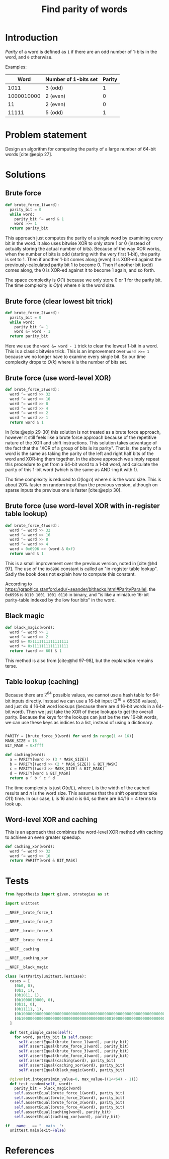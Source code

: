 #+title: Find parity of words
#+HTML_HEAD: <link rel="stylesheet" type="text/css" href="syntax-highlighting.css"/>
#+HTML_HEAD: <link rel="stylesheet" type="text/css" href="style.css" />
#+PROPERTY: header-args :noweb no-export
#+OPTIONS: H:5

#+BIBLIOGRAPHY: ../../citations.bib

* Introduction

/Parity/ of a word is defined as =1= if there are an odd number of 1-bits in the word, and =0= otherwise.

Examples:

|       Word | Number of 1-bits set | Parity |
|------------+----------------------+--------|
|       1011 | 3 (odd)              |      1 |
| 1000010000 | 2 (even)             |      0 |
|         11 | 2 (even)             |      0 |
|      11111 | 5 (odd)              |      1 |

* Problem statement

Design an algorithm for computing the parity of a large number of 64-bit words [cite:@epip 27].

* Solutions

** Brute force

#+name: __NREF__brute_force_1
#+begin_src python
def brute_force_1(word):
  parity_bit = 0
  while word:
    parity_bit ^= word & 1
    word >>= 1
  return parity_bit
#+end_src

This approach just computes the parity of a single word by examining every bit in the word. It also uses bitwise XOR to only store 1 or 0 (instead of actually storing the actual number of bits). Because of the way XOR works, when the number of bits is odd (starting with the very first 1-bit), the parity is set to 1. Then if another 1-bit comes along (even) it is XOR-ed against the previously-calculated parity bit 1 to become 0. Then if another bit (odd) comes along, the 0 is XOR-ed against it to become 1 again, and so forth.

The space complexity is $O(1)$ because we only store 0 or 1 for the parity bit. The time complexity is $O(n)$ where $n$ is the word size.

** Brute force (clear lowest bit trick)

#+name: __NREF__brute_force_2
#+begin_src python
def brute_force_2(word):
  parity_bit = 0
  while word:
    parity_bit ^= 1
    word &= word - 1
  return parity_bit
#+end_src

Here we use the ~word &= word - 1~ trick to clear the lowest 1-bit in a word. This is a classic bitwise trick. This is an improvement over ~word >>= 1~ because we no longer have to examine every single bit. So our time complexity drops to $O(k)$ where $k$ is the number of bits set.

** Brute force (use word-level XOR)

#+name: __NREF__brute_force_3
#+begin_src python
def brute_force_3(word):
  word ^= word >> 32
  word ^= word >> 16
  word ^= word >> 8
  word ^= word >> 4
  word ^= word >> 2
  word ^= word >> 1
  return word & 1
#+end_src

In [cite:@epip 29-30] this solution is not treated as a brute force approach, however it still feels like a brute force approach because of the repetitive nature of the XOR and shift instructions. This solution takes advantage of the fact that the "XOR of a group of bits is its parity". That is, the parity of a word is the same as taking the parity of the left and right half bits of the word and XOR-ing them together. In the above approach we simply repeat this procedure to get from a 64-bit word to a 1-bit word, and calculate the parity of this 1-bit word (which is the same as AND-ing it with 1).

Tho time complexity is reduced to $O(\log{}n)$ where $n$ is the word size. This is about 20% faster on random input than the previous version, although on sparse inputs the previous one is faster [cite:@epip 30].

** Brute force (use word-level XOR with in-register table lookup)

#+name: __NREF__brute_force_4
#+begin_src python
def brute_force_4(word):
  word ^= word >> 32
  word ^= word >> 16
  word ^= word >> 8
  word ^= word >> 4
  word = 0x6996 >> (word & 0xf)
  return word & 1
#+end_src

This is a small improvement over the previous version, noted in [cite:@hd 97]. The use of the =0x6996= constant is called an "in-register table lookup". Sadly the book does not explain how to compute this constant.

According to https://graphics.stanford.edu/~seander/bithacks.html#ParityParallel, the =0x6996= is =0110 1001 1001 0110= in binary, and "is like a miniature 16-bit parity-table indexed by the low four bits" in the word.

** Black magic

#+name: __NREF__black_magic
#+begin_src python
def black_magic(word):
  word ^= word >> 1
  word ^= word >> 2
  word &= 0x1111111111111111
  word *= 0x1111111111111111
  return (word >> 60) & 1
#+end_src

This method is also from [cite:@hd 97-98], but the explanation remains terse.

** Table lookup (caching)

Because there are $2^64$ possible values, we cannot use a hash table for 64-bit inputs directly. Instead we can use a 16-bit input ($2^16 = 65536$ values), and just do 4 16-bit word lookups (because there are 4 16-bit words in a 64-bit word). Then we just take the XOR of these lookups to get the overall parity. Because the keys for the lookups can just be the raw 16-bit words, we can use these keys as indices to a list, instead of using a dictionary.

#+name: __NREF__caching
#+begin_src python

PARITY = [brute_force_3(word) for word in range(1 << 16)]
MASK_SIZE = 16
BIT_MASK = 0xffff

def caching(word):
  a = PARITY[word >> (3 * MASK_SIZE)]
  b = PARITY[(word >> (2 * MASK_SIZE)) & BIT_MASK]
  c = PARITY[(word >> MASK_SIZE) & BIT_MASK]
  d = PARITY[word & BIT_MASK]
  return a ^ b ^ c ^ d
#+end_src

The time complexity is just $O(n/L)$, where $L$ is the width of the cached results and $n$ is the word size. This assumes that the shift operations take $O(1)$ time. In our case, $L$ is 16 and $n$ is 64, so there are $64/16 = 4$ terms to look up.

** Word-level XOR and caching

This is an approach that combines the word-level XOR method with caching to achieve an even greater speedup.

#+name: __NREF__caching_xor
#+begin_src python
def caching_xor(word):
  word ^= word >> 32
  word ^= word >> 16
  return PARITY[word & BIT_MASK]
#+end_src

* Tests

#+begin_src python :eval no :session test :tangle test_parity.py
from hypothesis import given, strategies as st

import unittest

__NREF__brute_force_1

__NREF__brute_force_2

__NREF__brute_force_3

__NREF__brute_force_4

__NREF__caching

__NREF__caching_xor

__NREF__black_magic

class TestParity(unittest.TestCase):
  cases = [
    (0b0, 0),
    (0b1, 1),
    (0b1011, 1),
    (0b1000010000, 0),
    (0b11, 0),
    (0b11111, 1),
    (0b1000000000000000000000000000000000000000000000000000000000000000, 1),
    (0b1000000000000000000000000000000000000000100000000000000000000000, 0),
  ]

  def test_simple_cases(self):
    for word, parity_bit in self.cases:
      self.assertEqual(brute_force_1(word), parity_bit)
      self.assertEqual(brute_force_2(word), parity_bit)
      self.assertEqual(brute_force_3(word), parity_bit)
      self.assertEqual(brute_force_4(word), parity_bit)
      self.assertEqual(caching(word), parity_bit)
      self.assertEqual(caching_xor(word), parity_bit)
      self.assertEqual(black_magic(word), parity_bit)

  @given(st.integers(min_value=0, max_value=((1<<64) - 1)))
  def test_random(self, word):
    parity_bit = black_magic(word)
    self.assertEqual(brute_force_1(word), parity_bit)
    self.assertEqual(brute_force_2(word), parity_bit)
    self.assertEqual(brute_force_3(word), parity_bit)
    self.assertEqual(brute_force_4(word), parity_bit)
    self.assertEqual(caching(word), parity_bit)
    self.assertEqual(caching_xor(word), parity_bit)

if __name__ == "__main__":
  unittest.main(exit=False)
#+end_src

#+begin_comment
The below =__init__.py= bit allows Python to discover the unit tests.
#+end_comment

#+begin_src python :tangle __init__.py :exports none
#+end_src

* References
#+CITE_EXPORT: csl ~/prog/codex/deps/styles/apa.csl
#+PRINT_BIBLIOGRAPHY:
